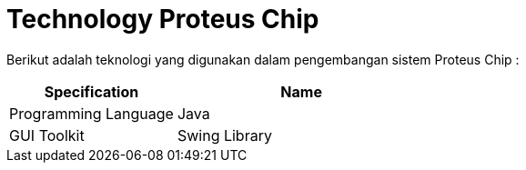 = Technology Proteus Chip

Berikut adalah teknologi yang digunakan dalam pengembangan sistem Proteus Chip :

[cols="40%,60%",frame=all, grid=all]
|===
^.^h| *Specification* 
^.^h| *Name* 

| Programming Language
| Java

| GUI Toolkit
| Swing Library
|===
